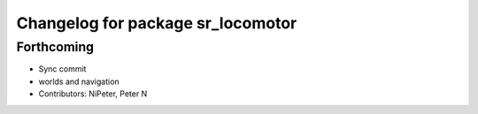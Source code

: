 ^^^^^^^^^^^^^^^^^^^^^^^^^^^^^^^^^^
Changelog for package sr_locomotor
^^^^^^^^^^^^^^^^^^^^^^^^^^^^^^^^^^

Forthcoming
-----------
* Sync commit
* worlds and navigation
* Contributors: NiPeter, Peter N
